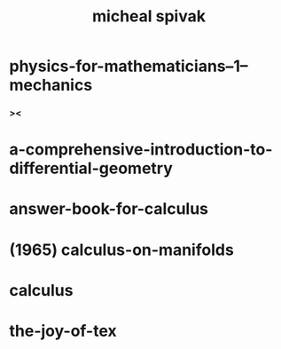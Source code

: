 #+title: micheal spivak

* physics-for-mathematicians--1--mechanics

*** ><

* a-comprehensive-introduction-to-differential-geometry
* answer-book-for-calculus
* (1965) calculus-on-manifolds
* calculus
* the-joy-of-tex
